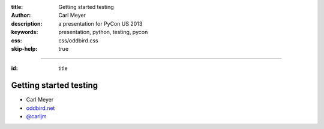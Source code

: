 :title: Getting started testing
:author: Carl Meyer
:description: a presentation for PyCon US 2013
:keywords: presentation, python, testing, pycon
:css: css/oddbird.css

:skip-help: true

----

:id: title

Getting started testing
=======================

* Carl Meyer
* `oddbird.net`_
* `@carljm`_

.. image:: images/logo.png

.. _oddbird.net: http://www.oddbird.net
.. _@carljm: https://twitter.com/carljm
